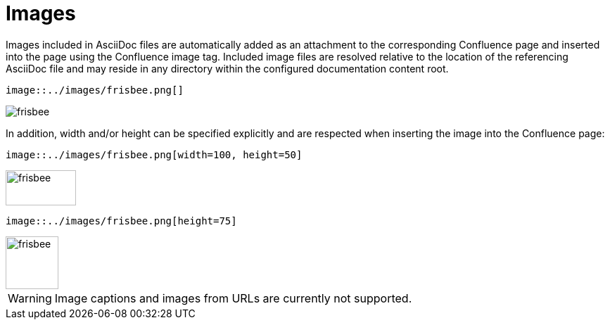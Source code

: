 = Images

Images included in AsciiDoc files are automatically added as an attachment to the corresponding Confluence page and
inserted into the page using the Confluence image tag. Included image files are resolved relative to the location of the
referencing AsciiDoc file and may reside in any directory within the configured documentation content root.

[listing]
....
image::../images/frisbee.png[]
....

image::../images/frisbee.png[]


In addition, width and/or height can be specified explicitly and are respected when inserting the image into the
Confluence page:

[listing]
....
image::../images/frisbee.png[width=100, height=50]
....

image::../images/frisbee.png[width=100, height=50]


[listing]
....
image::../images/frisbee.png[height=75]
....

image::../images/frisbee.png[height=75]

[WARNING]
====
Image captions and images from URLs are currently not supported.
====
